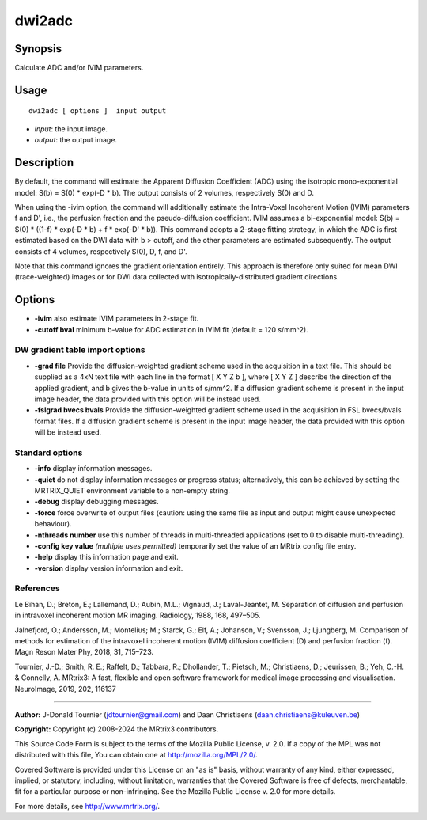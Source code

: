 .. _dwi2adc:

dwi2adc
===================

Synopsis
--------

Calculate ADC and/or IVIM parameters.

Usage
--------

::

    dwi2adc [ options ]  input output

-  *input*: the input image.
-  *output*: the output image.

Description
-----------

By default, the command will estimate the Apparent Diffusion Coefficient (ADC) using the isotropic mono-exponential model: S(b) = S(0) * exp(-D * b). The output consists of 2 volumes, respectively S(0) and D.

When using the -ivim option, the command will additionally estimate the Intra-Voxel Incoherent Motion (IVIM) parameters f and D', i.e., the perfusion fraction and the pseudo-diffusion coefficient. IVIM assumes a bi-exponential model: S(b) = S(0) * ((1-f) * exp(-D * b) + f * exp(-D' * b)). This command adopts a 2-stage fitting strategy, in which the ADC is first estimated based on the DWI data with b > cutoff, and the other parameters are estimated subsequently. The output consists of 4 volumes, respectively S(0), D, f, and D'.

Note that this command ignores the gradient orientation entirely. This approach is therefore only suited for mean DWI (trace-weighted) images or for DWI data collected with isotropically-distributed gradient directions.

Options
-------

-  **-ivim** also estimate IVIM parameters in 2-stage fit.

-  **-cutoff bval** minimum b-value for ADC estimation in IVIM fit (default = 120 s/mm^2).

DW gradient table import options
^^^^^^^^^^^^^^^^^^^^^^^^^^^^^^^^

-  **-grad file** Provide the diffusion-weighted gradient scheme used in the acquisition in a text file. This should be supplied as a 4xN text file with each line in the format [ X Y Z b ], where [ X Y Z ] describe the direction of the applied gradient, and b gives the b-value in units of s/mm^2. If a diffusion gradient scheme is present in the input image header, the data provided with this option will be instead used.

-  **-fslgrad bvecs bvals** Provide the diffusion-weighted gradient scheme used in the acquisition in FSL bvecs/bvals format files. If a diffusion gradient scheme is present in the input image header, the data provided with this option will be instead used.

Standard options
^^^^^^^^^^^^^^^^

-  **-info** display information messages.

-  **-quiet** do not display information messages or progress status; alternatively, this can be achieved by setting the MRTRIX_QUIET environment variable to a non-empty string.

-  **-debug** display debugging messages.

-  **-force** force overwrite of output files (caution: using the same file as input and output might cause unexpected behaviour).

-  **-nthreads number** use this number of threads in multi-threaded applications (set to 0 to disable multi-threading).

-  **-config key value** *(multiple uses permitted)* temporarily set the value of an MRtrix config file entry.

-  **-help** display this information page and exit.

-  **-version** display version information and exit.

References
^^^^^^^^^^

Le Bihan, D.; Breton, E.; Lallemand, D.; Aubin, M.L.; Vignaud, J.; Laval-Jeantet, M. Separation of diffusion and perfusion in intravoxel incoherent motion MR imaging. Radiology, 1988, 168, 497–505.

Jalnefjord, O.; Andersson, M.; Montelius; M.; Starck, G.; Elf, A.; Johanson, V.; Svensson, J.; Ljungberg, M. Comparison of methods for estimation of the intravoxel incoherent motion (IVIM) diffusion coefficient (D) and perfusion fraction (f). Magn Reson Mater Phy, 2018, 31, 715–723.

Tournier, J.-D.; Smith, R. E.; Raffelt, D.; Tabbara, R.; Dhollander, T.; Pietsch, M.; Christiaens, D.; Jeurissen, B.; Yeh, C.-H. & Connelly, A. MRtrix3: A fast, flexible and open software framework for medical image processing and visualisation. NeuroImage, 2019, 202, 116137

--------------



**Author:** J-Donald Tournier (jdtournier@gmail.com) and Daan Christiaens (daan.christiaens@kuleuven.be)

**Copyright:** Copyright (c) 2008-2024 the MRtrix3 contributors.

This Source Code Form is subject to the terms of the Mozilla Public
License, v. 2.0. If a copy of the MPL was not distributed with this
file, You can obtain one at http://mozilla.org/MPL/2.0/.

Covered Software is provided under this License on an "as is"
basis, without warranty of any kind, either expressed, implied, or
statutory, including, without limitation, warranties that the
Covered Software is free of defects, merchantable, fit for a
particular purpose or non-infringing.
See the Mozilla Public License v. 2.0 for more details.

For more details, see http://www.mrtrix.org/.


